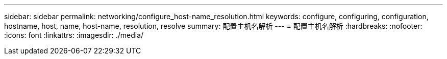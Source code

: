 ---
sidebar: sidebar 
permalink: networking/configure_host-name_resolution.html 
keywords: configure, configuring, configuration, hostname, host, name, host-name, resolution, resolve 
summary: 配置主机名解析 
---
= 配置主机名解析
:hardbreaks:
:nofooter: 
:icons: font
:linkattrs: 
:imagesdir: ./media/


